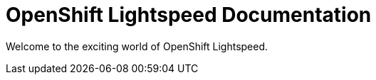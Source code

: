 :_mod-docs-content-type: ASSEMBLY
[id="welcome-index"]
= OpenShift Lightspeed Documentation
:context: welcome-index

toc::[]

Welcome to the exciting world of OpenShift Lightspeed.
